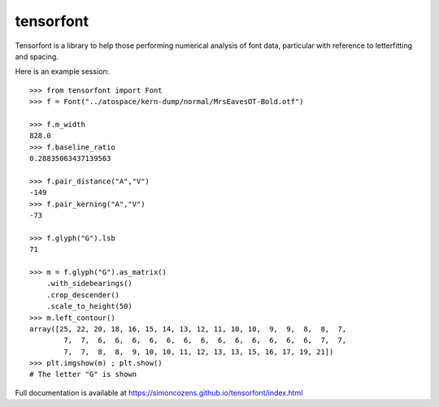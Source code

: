 tensorfont
----------

Tensorfont is a library to help those performing numerical analysis of
font data, particular with reference to letterfitting and spacing.

Here is an example session::

    >>> from tensorfont import Font
    >>> f = Font("../atospace/kern-dump/normal/MrsEavesOT-Bold.otf")

    >>> f.m_width
    828.0
    >>> f.baseline_ratio
    0.28835063437139563

    >>> f.pair_distance("A","V")
    -149
    >>> f.pair_kerning("A","V")
    -73

    >>> f.glyph("G").lsb
    71

    >>> m = f.glyph("G").as_matrix()
        .with_sidebearings()
        .crop_descender()
        .scale_to_height(50)
    >>> m.left_contour()
    array([25, 22, 20, 18, 16, 15, 14, 13, 12, 11, 10, 10,  9,  9,  8,  8,  7,
            7,  7,  6,  6,  6,  6,  6,  6,  6,  6,  6,  6,  6,  6,  6,  7,  7,
            7,  7,  8,  8,  9, 10, 10, 11, 12, 13, 13, 15, 16, 17, 19, 21])
    >>> plt.imgshow(m) ; plt.show()
    # The letter "G" is shown

Full documentation is available at https://simoncozens.github.io/tensorfont/index.html
